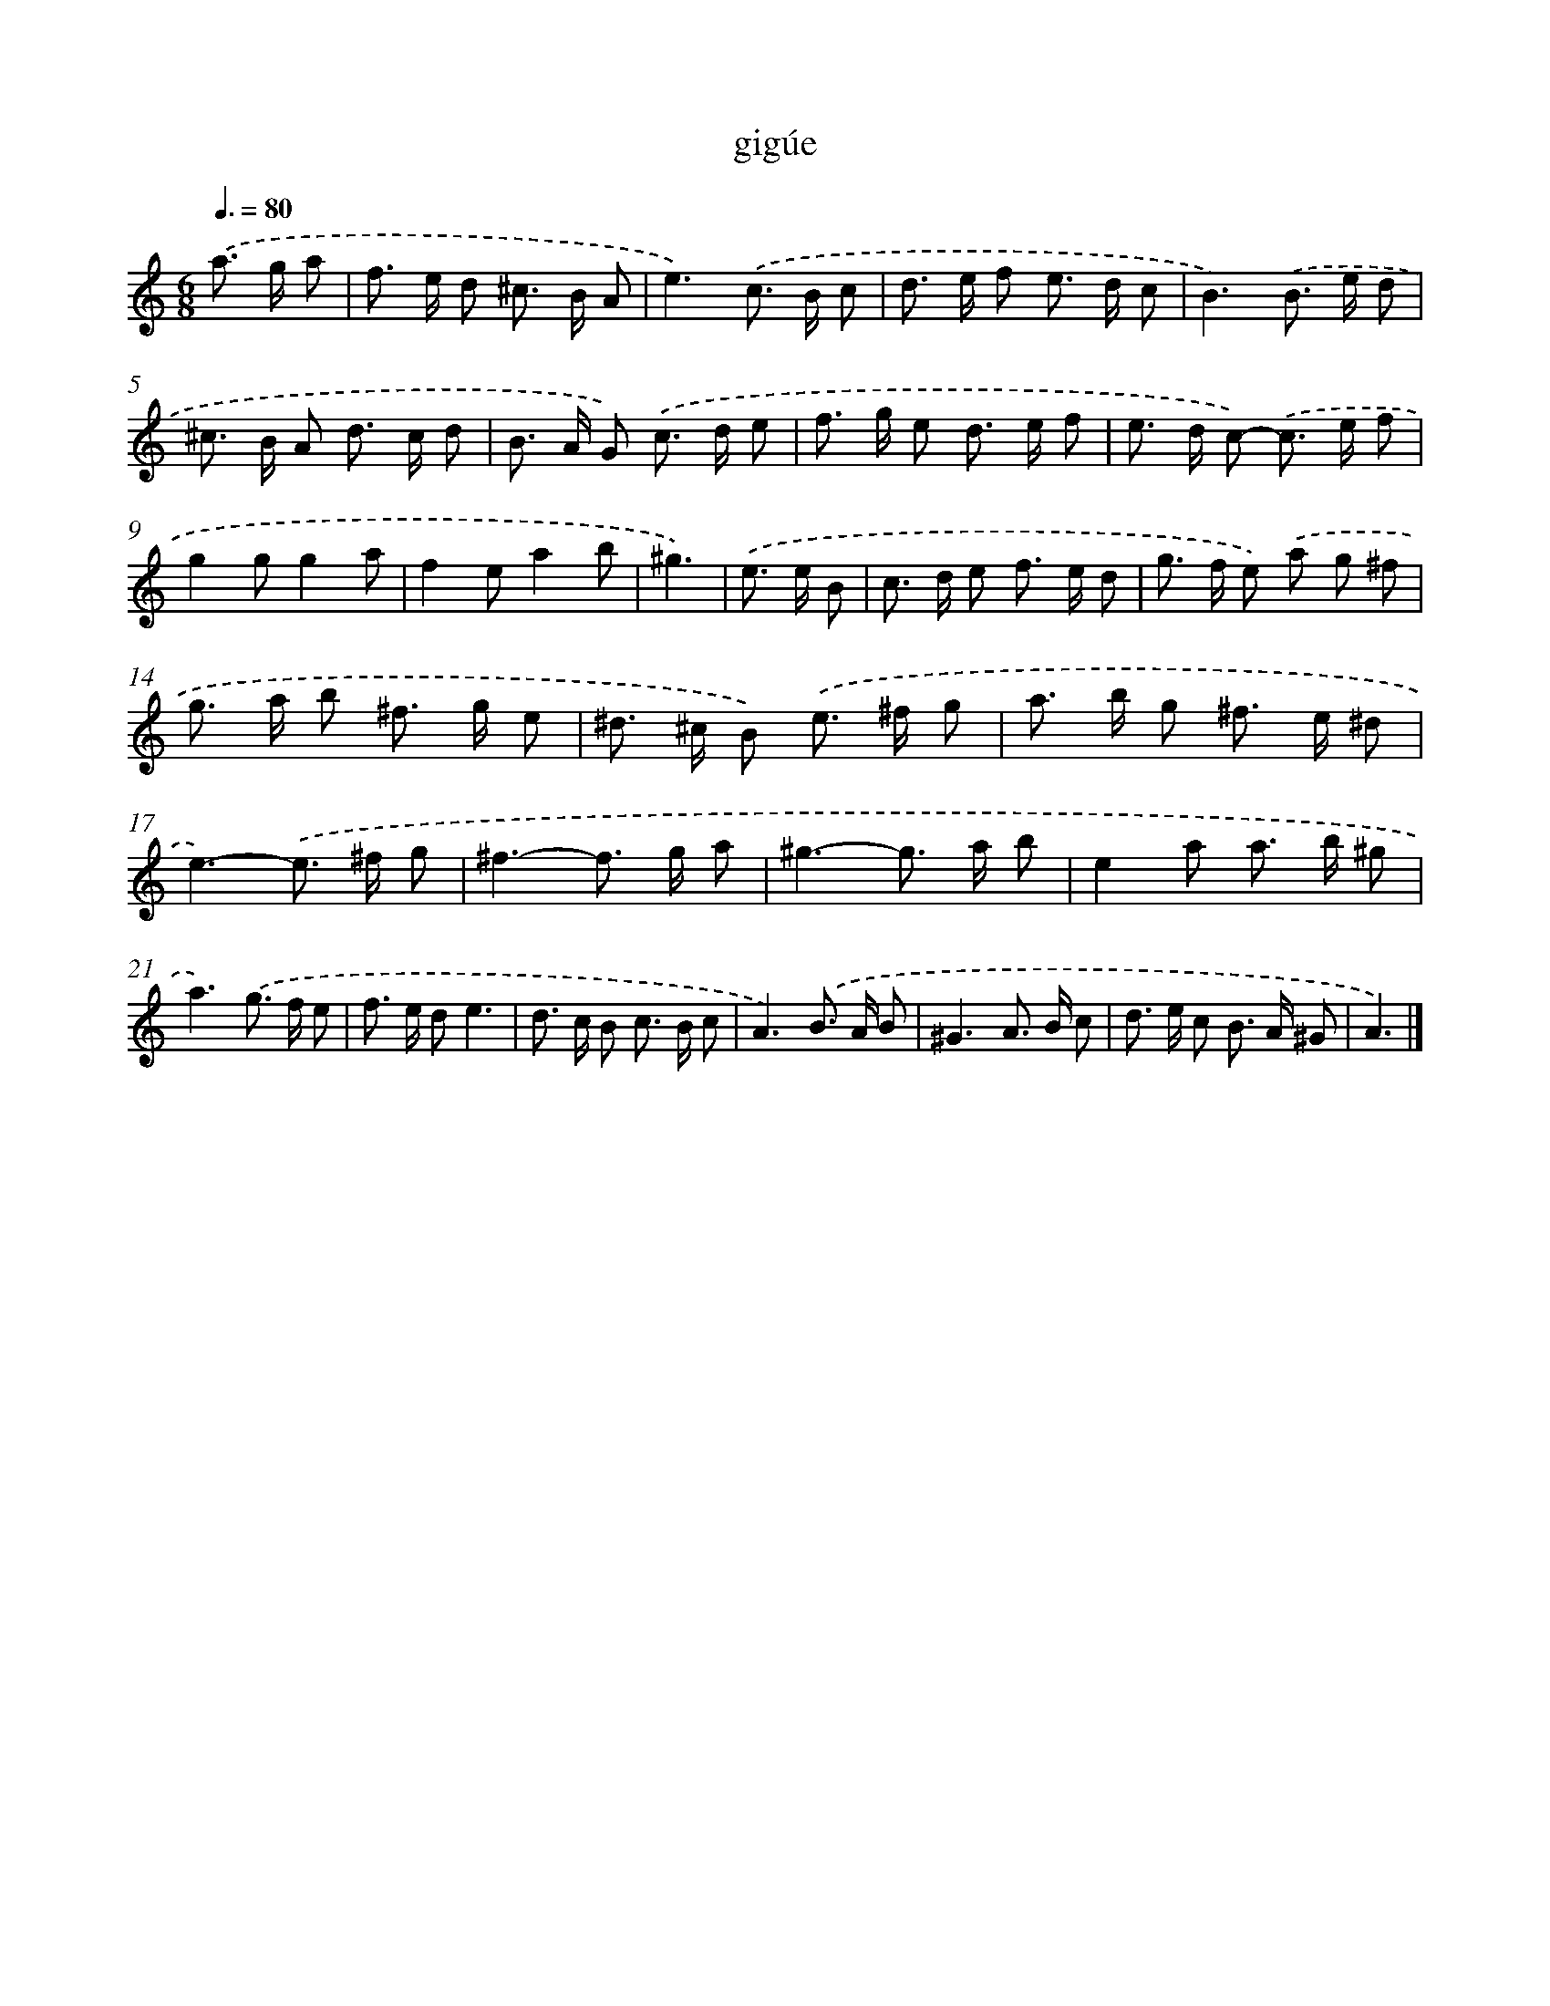 X: 17088
T: gigúe
%%abc-version 2.0
%%abcx-abcm2ps-target-version 5.9.1 (29 Sep 2008)
%%abc-creator hum2abc beta
%%abcx-conversion-date 2018/11/01 14:38:09
%%humdrum-veritas 1792357343
%%humdrum-veritas-data 4185669785
%%continueall 1
%%barnumbers 0
L: 1/8
M: 6/8
Q: 3/8=80
K: C clef=treble
.('a> g a [I:setbarnb 1]|
f> e d ^c> B A |
e3).('c> B c |
d> e f e> d c |
B3).('B> e d |
^c> B A d> c d |
B> A G) .('c> d e |
f> g e d> e f |
e> d c)- .('c> e f |
g2gg2a |
f2ea2b |
^g3) |
.('e> e B [I:setbarnb 12]|
c> d e f> e d |
g> f e) .('a g ^f |
g> a b ^f> g e |
^d> ^c B) .('e> ^f g |
a> b g ^f> e ^d |
e3)-.('e> ^f g |
^f3-f> g a |
^g3-g> a b |
e2a a> b ^g |
a3).('g> f e |
f> e de3 |
d> c B c> B c |
A3).('B> A B |
^G3A> B c |
d> e c B> A ^G |
A3) |]
